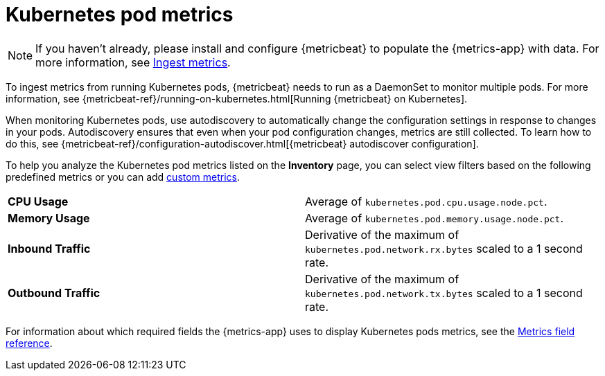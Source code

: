 [[kubernetes-pod-metrics]]
= Kubernetes pod metrics

[NOTE]
=====
If you haven't already, please install and configure {metricbeat} to populate
the {metrics-app} with data. For more information, see <<ingest-metrics,Ingest metrics>>.
=====

To ingest metrics from running Kubernetes pods, {metricbeat} needs to run as a
DaemonSet to monitor multiple pods. For more information,
see {metricbeat-ref}/running-on-kubernetes.html[Running {metricbeat} on Kubernetes].

When monitoring Kubernetes pods, use autodiscovery to automatically change the configuration settings in response to changes in your pods.
Autodiscovery ensures that even when your pod configuration changes, metrics are still collected.
To learn how to do this, see {metricbeat-ref}/configuration-autodiscover.html[{metricbeat} autodiscover configuration].

To help you analyze the Kubernetes pod metrics listed on the *Inventory* page, you can select view filters based on the following
predefined metrics or you can add <<custom-metrics,custom metrics>>.

|=== 

| *CPU Usage* | Average of `kubernetes.pod.cpu.usage.node.pct`. 

| *Memory Usage* | Average of `kubernetes.pod.memory.usage.node.pct`.

| *Inbound Traffic* | Derivative of the maximum of `kubernetes.pod.network.rx.bytes` scaled to a 1 second rate.

| *Outbound Traffic* | Derivative of the maximum of `kubernetes.pod.network.tx.bytes` scaled to a 1 second rate.

|=== 

For information about which required fields the {metrics-app} uses to display Kubernetes pods metrics, see the
<<metrics-app-fields,Metrics field reference>>.
